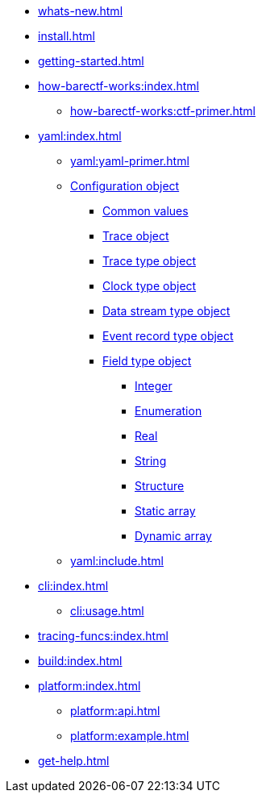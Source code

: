 * xref:whats-new.adoc[]
* xref:install.adoc[]
* xref:getting-started.adoc[]
* xref:how-barectf-works:index.adoc[]
** xref:how-barectf-works:ctf-primer.adoc[]
* xref:yaml:index.adoc[]
** xref:yaml:yaml-primer.adoc[]
** xref:yaml:cfg-obj.adoc[Configuration object]
*** xref:yaml:common-values.adoc[Common values]
*** xref:yaml:trace-obj.adoc[Trace object]
*** xref:yaml:trace-type-obj.adoc[Trace type object]
*** xref:yaml:clk-type-obj.adoc[Clock type object]
*** xref:yaml:dst-obj.adoc[Data stream type object]
*** xref:yaml:ert-obj.adoc[Event record type object]
*** xref:yaml:ft-obj.adoc[Field type object]
**** xref:yaml:int-ft-obj.adoc[Integer]
**** xref:yaml:enum-ft-obj.adoc[Enumeration]
**** xref:yaml:real-ft-obj.adoc[Real]
**** xref:yaml:str-ft-obj.adoc[String]
**** xref:yaml:struct-ft-obj.adoc[Structure]
**** xref:yaml:static-array-ft-obj.adoc[Static array]
**** xref:yaml:dyn-array-ft-obj.adoc[Dynamic array]
** xref:yaml:include.adoc[]
* xref:cli:index.adoc[]
** xref:cli:usage.adoc[]
* xref:tracing-funcs:index.adoc[]
* xref:build:index.adoc[]
* xref:platform:index.adoc[]
** xref:platform:api.adoc[]
** xref:platform:example.adoc[]
* xref:get-help.adoc[]
